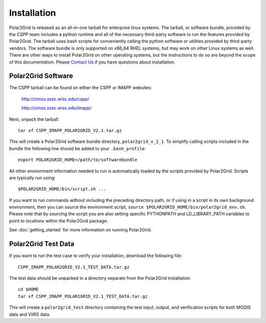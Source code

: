 Installation
============

Polar2Grid is released as an all-in-one tarball for
enterprise linux systems. The tarball, or software bundle, provided by the CSPP team
includes a python runtime and all of the necessary third-party software
to run the features provided by Polar2Grid.
The tarball uses bash scripts for conveniently
calling the python software or utilities provided by third-party
vendors. The software bundle is only supported on x86_64 RHEL systems,
but may work on other Linux systems as well.
There are other ways to install
Polar2Grid on other operating systems, but the instructions to do so are
beyond the scope of this documentation. Please
`Contact Us <http://cimss.ssec.wisc.edu/contact-form/index.php?name=CSPP%20Questions>`_
if you have questions about installation.

Polar2Grid Software
-------------------

The CSPP tarball can be found on either the CSPP or IMAPP websites:

    http://cimss.ssec.wisc.edu/cspp/

    http://cimss.ssec.wisc.edu/imapp/

Next, unpack the tarball::

    tar xf CSPP_IMAPP_POLAR2GRID_V2.1.tar.gz

This will create a Polar2Grid software bundle directory, ``polar2grid_v_2_1``.
To simplify calling scripts included in the bundle the following line should
be added to your ``.bash_profile``::

    export POLAR2GRID_HOME=/path/to/softwarebundle

All other environment information needed to run is automatically loaded by the
scripts provided by Polar2Grid. Scripts are typically run using::

    $POLAR2GRID_HOME/bin/script.sh ...

If you want to run commands without including the preceding directory path,
or if using in a script in its own background environment, then you can source
the environment script, ``source $POLAR2GRID_HOME/bin/polar2grid_env.sh``.
Please note that by sourcing the
script you are also setting specific PYTHONPATH and LD_LIBRARY_PATH variables
to point to locations within the Polar2Grid package.

See :doc:`getting_started` for more information on running Polar2Grid.

Polar2Grid Test Data
--------------------

If you want to run the test case to verify your installation,
download the following file::

    CSPP_IMAPP_POLAR2GRID_V2.1_TEST_DATA.tar.gz

The test data should be unpacked in a directory separate from the Polar2Grid
installation::

    cd $HOME
    tar xf CSPP_IMAPP_POLAR2GRID_V2.1_TEST_DATA.tar.gz

This will create a ``polar2grid_test`` directory containing the test input,
output, and verification scripts for both MODIS data and VIIRS data.


